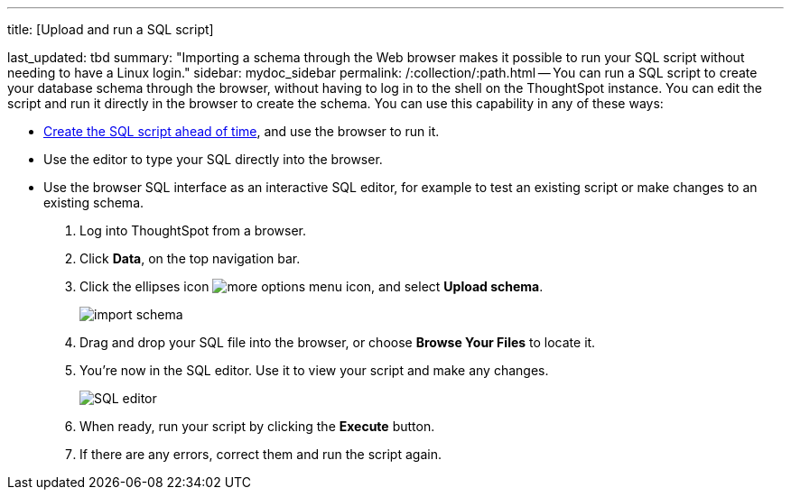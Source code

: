 '''

title: [Upload and run a SQL script]

last_updated: tbd summary: "Importing a schema through the Web browser makes it possible to run your SQL script without needing to have a Linux login." sidebar: mydoc_sidebar permalink: /:collection/:path.html -- You can run a SQL script to create your database schema through the browser, without having to log in to the shell on the ThoughtSpot instance.
You can edit the script and run it directly in the browser to create the schema.
You can use this capability in any of these ways:

* link:create-schema-with-script.html#[Create the SQL script ahead of time], and use the browser to run it.
* Use the editor to type your SQL directly into the browser.
* Use the browser SQL interface as an interactive SQL editor, for example to test an existing script or make changes to an existing schema.

. Log into ThoughtSpot from a browser.
. Click *Data*, on the top navigation bar.
. Click the ellipses icon image:icon-ellipses.png[more options menu icon], and select *Upload schema*.
+
image::import_schema.png[]

. Drag and drop your SQL file into the browser, or choose *Browse Your Files* to locate it.
. You're now in the SQL editor.
Use it to view your script and make any changes.
+
image::SQL_editor.png[]

. When ready, run your script by clicking the *Execute* button.
. If there are any errors, correct them and run the script again.
